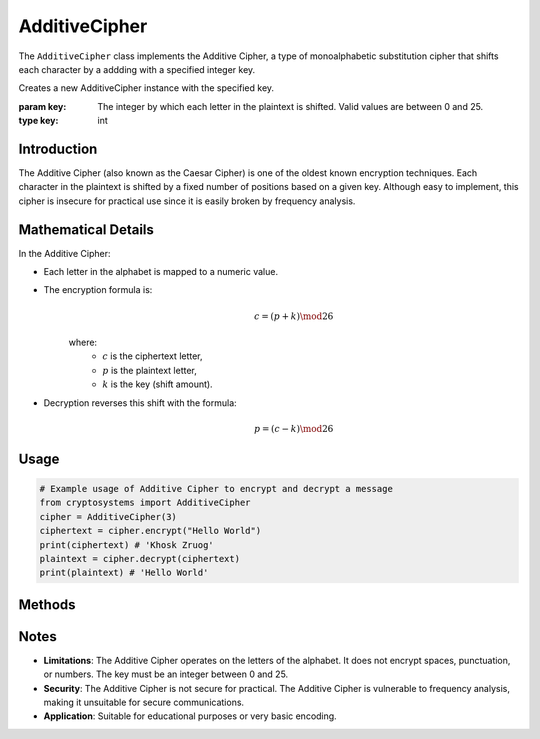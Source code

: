AdditiveCipher
==============

The ``AdditiveCipher`` class implements the Additive Cipher, a type of monoalphabetic substitution cipher that shifts each character by a addding with a specified integer key.

.. class:: AdditiveCipher(key: int)

   Creates a new AdditiveCipher instance with the specified key.
   
   :param key: The integer by which each letter in the plaintext is shifted. Valid values are between 0 and 25.
   :type key: int

Introduction
-------------
The Additive Cipher (also known as the Caesar Cipher) is one of the oldest known encryption techniques. Each character in the plaintext is shifted by a fixed number of positions based on a given key. Although easy to implement, this cipher is insecure for practical use since it is easily broken by frequency analysis.

Mathematical Details
--------------------
In the Additive Cipher:

- Each letter in the alphabet is mapped to a numeric value.

- The encryption formula is:
   .. math::

      c = (p + k) \mod 26

   where:
     - :math:`c` is the ciphertext letter,
     - :math:`p` is the plaintext letter,
     - :math:`k` is the key (shift amount).

- Decryption reverses this shift with the formula:
   .. math::

      p = (c - k) \mod 26

Usage
-----

.. code-block:: python
   
   # Example usage of Additive Cipher to encrypt and decrypt a message
   from cryptosystems import AdditiveCipher
   cipher = AdditiveCipher(3)
   ciphertext = cipher.encrypt("Hello World")
   print(ciphertext) # 'Khosk Zruog'
   plaintext = cipher.decrypt(ciphertext)
   print(plaintext) # 'Hello World'

Methods
-------

.. function:: encrypt(plaintext: str) -> str

   Encrypts the plaintext using the Additive Cipher.

   :param plaintext: The text to be encrypted.
   :type plaintext: str
   :return: The encrypted ciphertext.
   :rtype: str

.. function:: decrypt(ciphertext: str) -> str

   Decrypts the ciphertext using the Additive Cipher.

   :param ciphertext: The text to be decrypted.
   :type ciphertext: str
   :return: The decrypted plaintext.
   :rtype: str

Notes
-----

- **Limitations**: The Additive Cipher operates on the letters of the alphabet. It does not encrypt spaces, punctuation, or numbers. The key must be an integer between 0 and 25.
- **Security**: The Additive Cipher is not secure for practical. The Additive Cipher is vulnerable to frequency analysis, making it unsuitable for secure communications.
- **Application**: Suitable for educational purposes or very basic encoding.